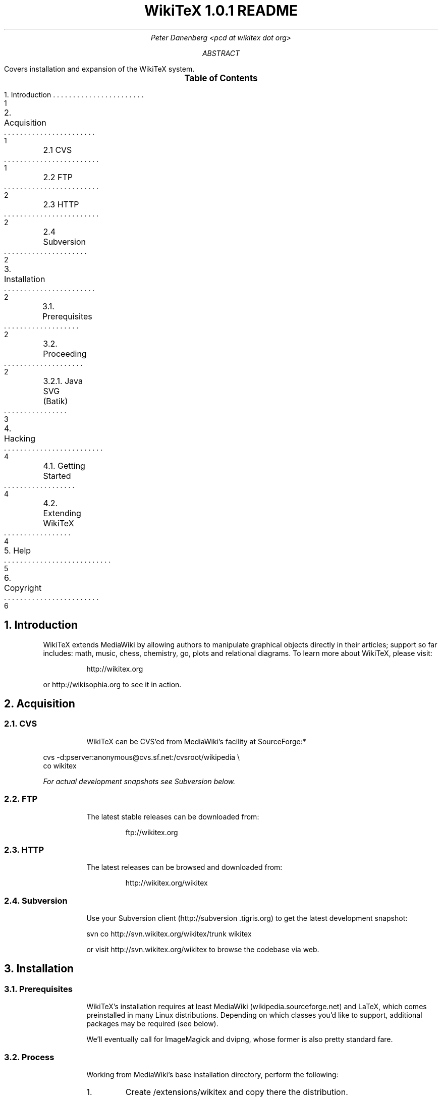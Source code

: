 .RP
.DA
.TL
WikiTeX 1.0.1 README
.AU
Peter Danenberg <pcd at wikitex dot org>
.AB
Covers installation and expansion of the WikiTeX system.
.AE
.XS 1
1. Introduction
.XA 1
2. Acquisition
.XA 1
	2.1 CVS
.XA 2
	2.2 FTP
.XA 2
	2.3 HTTP
.XA 2
	2.4 Subversion
.XA 2
3. Installation
.XA 2
	3.1. Prerequisites
.XA 2
	3.2. Proceeding
.XA 3
	3.2.1. Java SVG (Batik)
.XA 4
4. Hacking
.XA 4
	4.1. Getting Started
.XA 4
	4.2. Extending WikiTeX
.XA 5
5. Help
.XA 6
6. Copyright
.XE
.PX
.NH 1
Introduction
.RS
.PP
WikiTeX extends MediaWiki by allowing authors to manipulate graphical objects directly in their articles; support so far includes: math, music, chess, chemistry, go, plots and relational diagrams.  To learn more about WikiTeX, please visit:
.QP
http://wikitex.org
.LP
or http://wikisophia.org to see it in action.
.RE
.NH 1
Acquisition
.RS
.NH 2
CVS
.RS
.PP
WikiTeX can be CVS'ed from MediaWiki's facility at SourceForge:*
.RE
.LD
\%cvs -d:pserver:anonymous@cvs.sf.net:/cvsroot/wikipedia \\
co wikitex
.DE
.FS *
For actual development snapshots see Subversion below.
.FE
.NH 2
FTP
.RS
.PP
The latest stable releases can be downloaded from:
.QP
ftp://wikitex.org
.RE
.NH 2
HTTP
.RS
.PP
The latest releases can be browsed and downloaded from:
.QP
http://wikitex.org/wikitex
.RE
.NH 2
Subversion
.RS
.PP
Use your Subversion client (http://subversion\:.tigris.org) to get the latest development snapshot:
.LD
svn co http://svn.wikitex.org/wikitex/trunk wikitex
.DE
or visit http://svn.wikitex.org/wikitex to browse the codebase via web.
.RE
.RE
.NH 1
Installation
.RS
.NH 2
Prerequisites
.RS
.PP
WikiTeX's installation requires at least Media\%Wiki (wikipedia.sourceforge.net) and LaTeX, which comes preinstalled in many Linux distributions.  Depending on which classes you'd like to support, additional packages may be required (see below).
.PP
We'll eventually call for ImageMagick and dvipng, whose former is also pretty standard fare.
.RE
.NH 2
Process
.RS
.PP
Working from MediaWiki's base installation directory, perform the following:
.nr i 0 1
.IP \n+i.
Create /extensions/wikitex and copy there the distribution.
.IP \n+i.
Add the following line to /LocalSettings.php before the terminal '?>':
.QP
include\ \%'./extensions/wikitex/wikitex.php';
.IP \n+i.
Render /extensions/wikitex/tmp scribable to the web server, but beware to disable scripting.
.IP \n+i.
Verify that ImageMagick (imagemagick.org) is present, and acquire Jan-Aoke Larsson's dvipng:
.RS
.QP
\%http://sourceforge.net/projects/dvipng/
.RE
.IP \n+i.
Install as many of the following packages as you would like to support, or add your own (see Expanding WikiTeX):
.RE
.KS
.TS
expand;
c c c c
l l l l .
Class	Package	Author	URL
_
batik	SVG Java	Apache	apache.org
chem	PPCH-TeX	Hans Hagen	pragma-ade.com
chess	LaTeX Chess	Piet Tutelaers	tug.org
feyn	Feynman	Michael Levine	ctan.org
go	Go	Daniel Bump	stanford.edu
graph	Graphviz	Emden Gansner	research.att.com
greek	Ibycus	Pierre MacKay	tug.org
ling	AVM	Christopher Manning	stanford.edu
	Parsetree	Eirik Hektoen	essex.ac.uk
amsmath	AMS-LaTeX	Amer. Math. Soc.	ams.org
music	Lilypond	Han-Wen Nienhuys	lilypond.org
plot	Gnuplot	Nikos Drakos	gnuplot.info
svg	SVG lite	ImageMagick	imagemagick.org
teng	Tengwar	Ivan Derzhanski	quettar.org
tipa	TIPA	Rei Fukui	ctan.org
xym	XyMTeX	Shinsaku Fujita	kit.ac.jp
.TE
.KE
.RS
.IP \n+i.
Lastly, ensure that your server's $PATH variable includes /usr/bin and /usr/local/bin, or wherever your binaries are installed.
.NH 3
Installing Batik
.RS
.PP
Installing Batik (the Java-based SVG toolkit) requires several unique steps:
.nr i 0 1
.IP \n+i.
Install Java (java.sun.com).
.IP \n+i.
Install Batik (xml.apache.org/batik); if elsewhere than /usr/local/batik, configure wikitex.inc.sh.
.IP \n+i.
If you have XWindows, the Xserver Virtual Frame Buffer should be included; configure Xvfb to start up at runtime by:
.RS
.nr j 0 1
.af j a
.IP \n+j.
Copying the provided xvfb script to /etc/init.d
.IP \n+j.
Linking xvfb at the prompt:
.LP
ln\ -s\ /etc/init.d/xvfb\ /etc/rc2.d/S98xvfb
.RE
.IP \n+i.
Add the following to apachectl or equivalent:
.QP
.RS
\%DISPLAY=localhost:1.0
.br
\%export DISPLAY
.RE
.RE
.RE
.RE
.NH 1
Hacking WikiTeX
.RS
.NH 2
Getting Started
.RS
.PP
Join the WikiTeX-l mailing list, where you can communicate with other users and developers:
.QP
http://lists.wikitex.org/wikitex-l
.LP
and familiarize yourself with Subversion (http://subversion.tigris.org), our collaborative development tool.
.RE
.NH 2
Extending WikiTeX
.RS
.PP
Adding novel packages to WikiTeX can be achieved in several discrete steps; after you have downloaded and installed the package:
.nr i 0 1
.IP \n+i.
Devise a class name for the package, and add a template to /extensions/wikitex in this form:
.RS
.QP
wikitex.<classname>.inc.<ext>
.RE
.IP
The template should expose said package to the renderer; see the current templates for examples.
.IP \n+i.
Unless the class requires non-standard processing (confer Lilypond's midi), skip to step three; else, add a new function in wikitex.sh under <class>.
.IP
Consult wikitex.sh for examples.
.IP \n+i.
Lastly, if the package contains undesirable or insecure directives, add them to:
.RS
.QP
\%objRend::strPost()::arrBlack[<class>]
.LP
in wikitex.php; the which see for details.
.RE
.RE
.RE
.NH 1
Getting Help
.RS
.PP
A great way to meet users and developers is by joining WikiTeX-l (see 4.1 above); alternatively, visit:
.QP
http://archives.wikitex.org/wikitex-l
.LP
to browse the archives.
.RE
.bp
